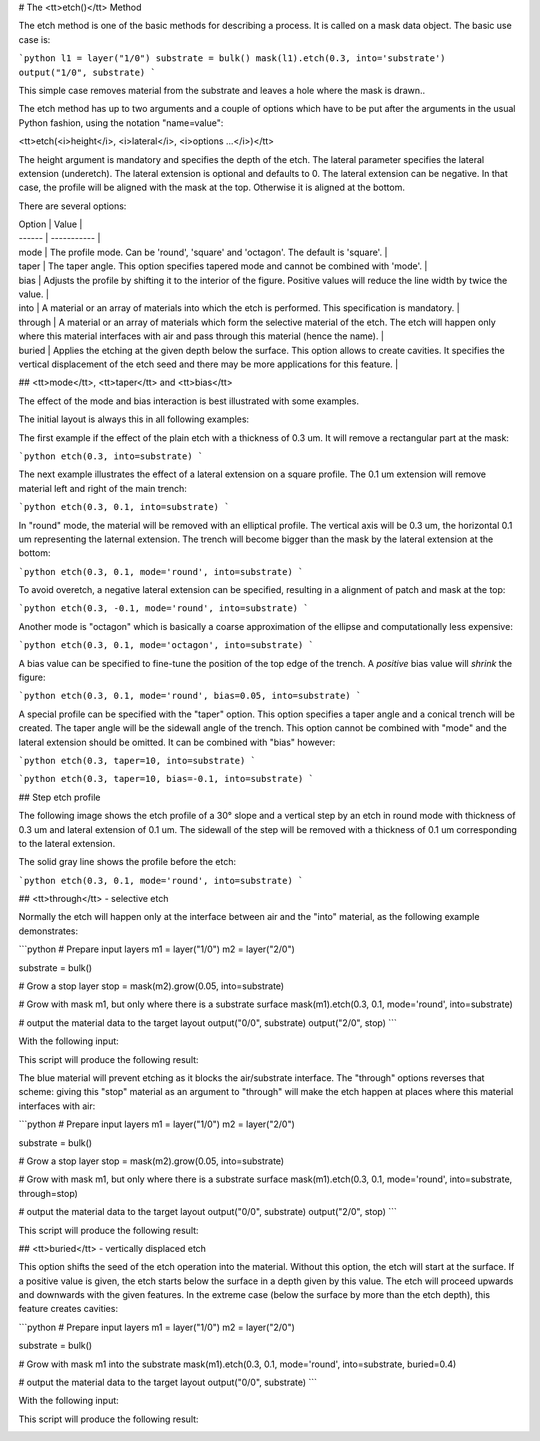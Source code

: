 # The <tt>etch()</tt> Method

The etch method is one of the basic methods for describing a process.
It is called on a mask data object. The basic use case is:

```python
l1 = layer("1/0")
substrate = bulk()
mask(l1).etch(0.3, into='substrate')
output("1/0", substrate)
```

This simple case removes material from the substrate and leaves a hole
where the mask is drawn..

The etch method has up to two arguments and a couple of options which
have to be put after the arguments in the usual Python fashion, using
the notation "name=value":

<tt>etch(<i>height</i>, <i>lateral</i>, <i>options ...</i>)</tt>

The height argument is mandatory and specifies the depth of the etch.
The lateral parameter specifies the lateral extension (underetch).
The lateral extension is optional and defaults to 0. The lateral
extension can be negative. In that case, the profile will be aligned
with the mask at the top. Otherwise it is aligned at the bottom.

There are several options:

| Option | Value       |
| ------ | ----------- |
| mode  | The profile mode. Can be 'round', 'square' and 'octagon'. The default is 'square'. |
| taper | The taper angle. This option specifies tapered mode and cannot be combined with 'mode'. |
| bias  | Adjusts the profile by shifting it to the interior of the figure. Positive values will reduce the line width by twice the value. |
| into  | A material or an array of materials into which the etch is performed. This specification is mandatory. |
| through | A material or an array of materials which form the selective material of the etch. The etch will happen only where this material interfaces with air and pass through this material (hence the name). |
| buried | Applies the etching at the given depth below the surface. This option allows to create cavities. It specifies the vertical displacement of the etch seed and there may be more applications for this feature. |

## <tt>mode</tt>, <tt>taper</tt> and <tt>bias</tt>

The effect of the mode and bias interaction is best illustrated with
some examples.

The initial layout is always this in all following examples:

.. image:: ./img/e1.png

The first example if the effect of the plain etch with a thickness of
0.3 um. It will remove a rectangular part at the mask:

```python
etch(0.3, into=substrate)
```

.. image:: ./img/e1_xs.png

The next example illustrates the effect of a lateral extension on a
square profile. The 0.1 um extension will remove material left and right
of the main trench:

```python
etch(0.3, 0.1, into=substrate)
```

.. image:: ./img/e2_xs.png

In "round" mode, the material will be removed with an elliptical
profile. The vertical axis will be 0.3 um, the horizontal 0.1 um
representing the laternal extension. The trench will become bigger
than the mask by the lateral extension at the bottom:

```python
etch(0.3, 0.1, mode='round', into=substrate)
```

.. image:: ./img/e3_xs.png

To avoid overetch, a negative lateral extension can be specified,
resulting in a alignment of patch and mask at the top:

```python
etch(0.3, -0.1, mode='round', into=substrate)
```

.. image:: ./img/e4_xs.png

Another mode is "octagon" which is basically a coarse approximation
of the ellipse and computationally less expensive:

```python
etch(0.3, 0.1, mode='octagon', into=substrate)
```

.. image:: ./img/e5_xs.png

A bias value can be specified to fine-tune the position of the top
edge of the trench. A *positive* bias value will *shrink* the figure:

```python
etch(0.3, 0.1, mode='round', bias=0.05, into=substrate)
```

.. image:: ./img/e6_xs.png

A special profile can be specified with the "taper" option. This option
specifies a taper angle and a conical trench will be created. The taper
angle will be the sidewall angle of the trench. This option cannot be
combined with "mode" and the lateral extension should be omitted. It can
be combined with "bias" however:

```python
etch(0.3, taper=10, into=substrate)
```

.. image:: ./img/e7_xs.png

```python
etch(0.3, taper=10, bias=-0.1, into=substrate)
```

.. image:: ./img/e8_xs.png

## Step etch profile

The following image shows the etch profile of a 30° slope and a
vertical step by an etch in round mode with thickness of 0.3 um and
lateral extension of 0.1 um. The sidewall of the step will be removed
with a thickness of 0.1 um corresponding to the lateral extension.

The solid gray line shows the profile before the etch:

```python
etch(0.3, 0.1, mode='round', into=substrate)
```

.. image:: ./img/e10_xs.png

## <tt>through</tt> - selective etch

Normally the etch will happen only at the interface between air and
the "into" material, as the following example demonstrates:

```python
# Prepare input layers
m1 = layer("1/0")
m2 = layer("2/0")

substrate = bulk()

# Grow a stop layer
stop = mask(m2).grow(0.05, into=substrate)

# Grow with mask m1, but only where there is a substrate surface
mask(m1).etch(0.3, 0.1, mode='round', into=substrate)

# output the material data to the target layout
output("0/0", substrate)
output("2/0", stop)
```

With the following input:

.. image:: ./img/e12.png

This script will produce the following result:

.. image:: ./img/e12_xs.png

The blue material will prevent etching as it blocks the air/substrate
interface. The "through" options reverses that scheme: giving this
"stop" material as an argument to "through" will make the etch happen
at places where this material interfaces with air:

```python
# Prepare input layers
m1 = layer("1/0")
m2 = layer("2/0")

substrate = bulk()

# Grow a stop layer
stop = mask(m2).grow(0.05, into=substrate)

# Grow with mask m1, but only where there is a substrate surface
mask(m1).etch(0.3, 0.1, mode='round', into=substrate, through=stop)

# output the material data to the target layout
output("0/0", substrate)
output("2/0", stop)
```

This script will produce the following result:

.. image:: ./img/e13_xs.png

## <tt>buried</tt> - vertically displaced etch

This option shifts the seed of the etch operation into the material.
Without this option, the etch will start at the surface. If a positive
value is given, the etch starts below the surface in a depth given by
this value. The etch will proceed upwards and downwards with the given
features. In the extreme case (below the surface by more than the etch
depth), this feature creates cavities:

```python
# Prepare input layers
m1 = layer("1/0")
m2 = layer("2/0")

substrate = bulk()

# Grow with mask m1 into the substrate
mask(m1).etch(0.3, 0.1, mode='round', into=substrate, buried=0.4)

# output the material data to the target layout
output("0/0", substrate)
```

With the following input:

.. image:: ./img/e14.png

This script will produce the following result:

.. image:: ./img/e14_xs.png
